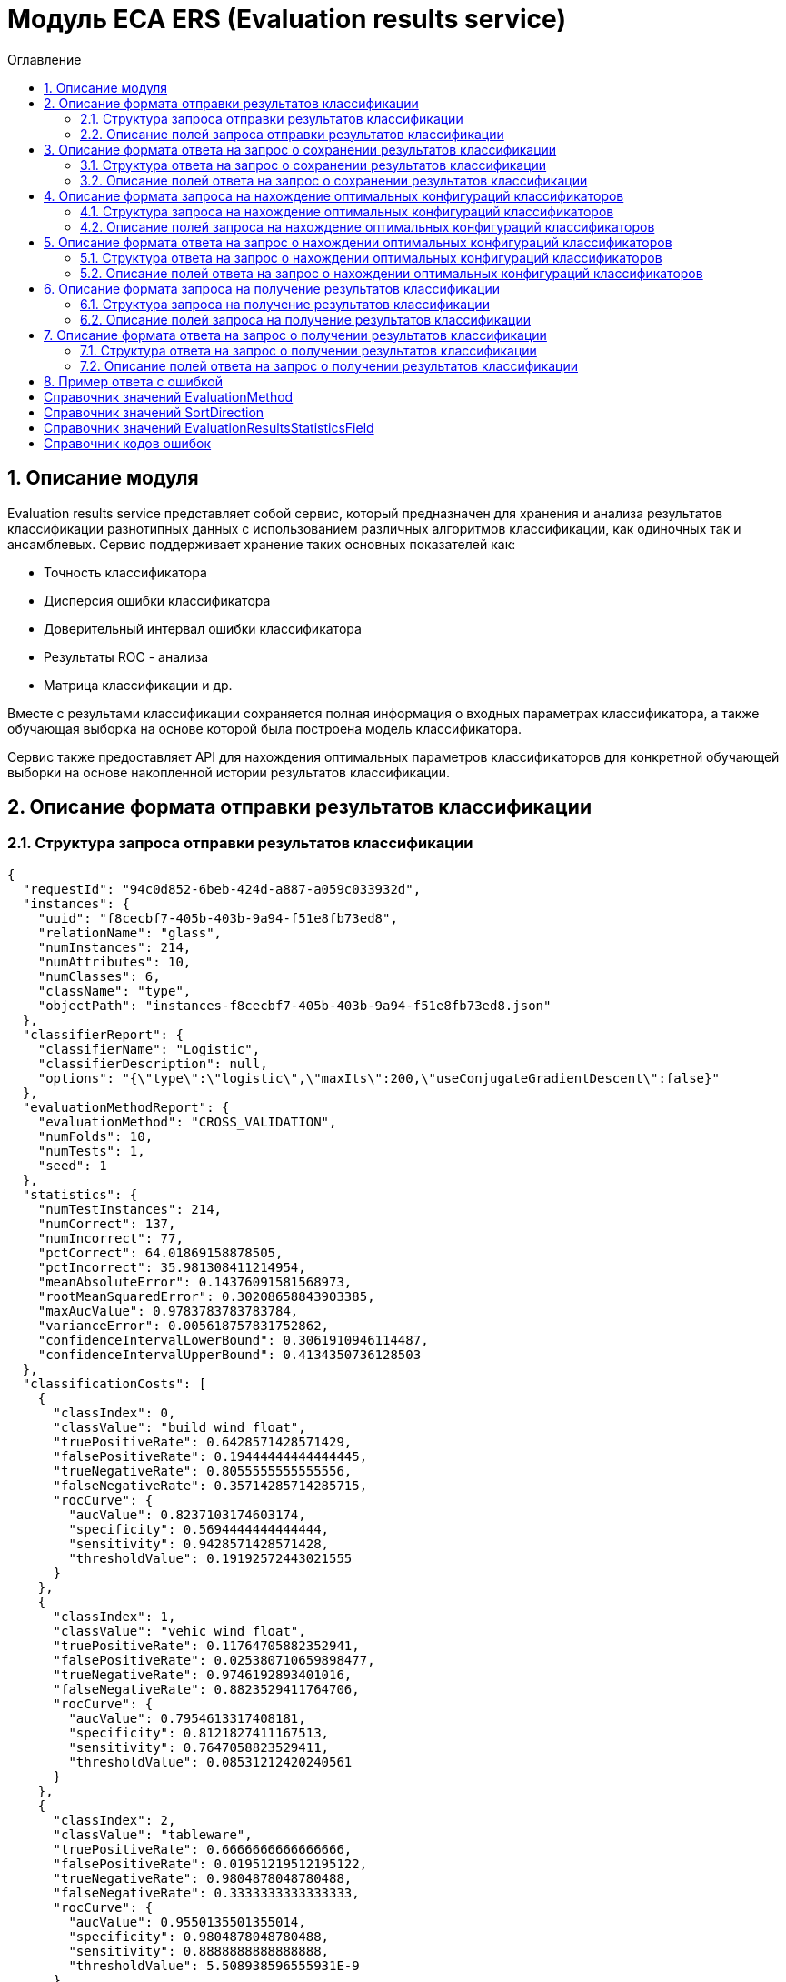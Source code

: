 = Модуль ECA ERS (Evaluation results service)
:toc:
:toc-title: Оглавление

== 1. Описание модуля

Evaluation results service представляет собой сервис, который предназначен для хранения и анализа результатов классификации разнотипных данных с использованием различных алгоритмов классификации, как одиночных так и ансамблевых. Сервис поддерживает хранение таких основных показателей как:

* Точность классификатора
* Дисперсия ошибки классификатора
* Доверительный интервал ошибки классификатора
* Результаты ROC - анализа
* Матрица классификации и др.

Вместе с результами классификации сохраняется полная информация о входных параметрах классификатора, а также обучающая выборка на основе которой была построена модель классификатора.

Сервис также предоставляет API для нахождения оптимальных параметров классификаторов для конкретной обучающей выборки на основе накопленной истории результатов классификации.

== 2. Описание формата отправки результатов классификации

=== 2.1. Структура запроса отправки результатов классификации

[source,json]
----
{
  "requestId": "94c0d852-6beb-424d-a887-a059c033932d",
  "instances": {
    "uuid": "f8cecbf7-405b-403b-9a94-f51e8fb73ed8",
    "relationName": "glass",
    "numInstances": 214,
    "numAttributes": 10,
    "numClasses": 6,
    "className": "type",
    "objectPath": "instances-f8cecbf7-405b-403b-9a94-f51e8fb73ed8.json"
  },
  "classifierReport": {
    "classifierName": "Logistic",
    "classifierDescription": null,
    "options": "{\"type\":\"logistic\",\"maxIts\":200,\"useConjugateGradientDescent\":false}"
  },
  "evaluationMethodReport": {
    "evaluationMethod": "CROSS_VALIDATION",
    "numFolds": 10,
    "numTests": 1,
    "seed": 1
  },
  "statistics": {
    "numTestInstances": 214,
    "numCorrect": 137,
    "numIncorrect": 77,
    "pctCorrect": 64.01869158878505,
    "pctIncorrect": 35.981308411214954,
    "meanAbsoluteError": 0.14376091581568973,
    "rootMeanSquaredError": 0.30208658843903385,
    "maxAucValue": 0.9783783783783784,
    "varianceError": 0.005618757831752862,
    "confidenceIntervalLowerBound": 0.3061910946114487,
    "confidenceIntervalUpperBound": 0.4134350736128503
  },
  "classificationCosts": [
    {
      "classIndex": 0,
      "classValue": "build wind float",
      "truePositiveRate": 0.6428571428571429,
      "falsePositiveRate": 0.19444444444444445,
      "trueNegativeRate": 0.8055555555555556,
      "falseNegativeRate": 0.35714285714285715,
      "rocCurve": {
        "aucValue": 0.8237103174603174,
        "specificity": 0.5694444444444444,
        "sensitivity": 0.9428571428571428,
        "thresholdValue": 0.19192572443021555
      }
    },
    {
      "classIndex": 1,
      "classValue": "vehic wind float",
      "truePositiveRate": 0.11764705882352941,
      "falsePositiveRate": 0.025380710659898477,
      "trueNegativeRate": 0.9746192893401016,
      "falseNegativeRate": 0.8823529411764706,
      "rocCurve": {
        "aucValue": 0.7954613317408181,
        "specificity": 0.8121827411167513,
        "sensitivity": 0.7647058823529411,
        "thresholdValue": 0.08531212420240561
      }
    },
    {
      "classIndex": 2,
      "classValue": "tableware",
      "truePositiveRate": 0.6666666666666666,
      "falsePositiveRate": 0.01951219512195122,
      "trueNegativeRate": 0.9804878048780488,
      "falseNegativeRate": 0.3333333333333333,
      "rocCurve": {
        "aucValue": 0.9550135501355014,
        "specificity": 0.9804878048780488,
        "sensitivity": 0.8888888888888888,
        "thresholdValue": 5.508938596555931E-9
      }
    },
    {
      "classIndex": 3,
      "classValue": "build wind non-float",
      "truePositiveRate": 0.6578947368421053,
      "falsePositiveRate": 0.21014492753623187,
      "trueNegativeRate": 0.7898550724637681,
      "falseNegativeRate": 0.34210526315789475,
      "rocCurve": {
        "aucValue": 0.7545766590389016,
        "specificity": 0.7318840579710144,
        "sensitivity": 0.7236842105263158,
        "thresholdValue": 0.3752861685842112
      }
    },
    {
      "classIndex": 4,
      "classValue": "headlamps",
      "truePositiveRate": 0.8275862068965517,
      "falsePositiveRate": 0.02702702702702703,
      "trueNegativeRate": 0.972972972972973,
      "falseNegativeRate": 0.1724137931034483,
      "rocCurve": {
        "aucValue": 0.9783783783783784,
        "specificity": 0.9297297297297298,
        "sensitivity": 0.9310344827586207,
        "thresholdValue": 2.71767875053676E-29
      }
    },
    {
      "classIndex": 5,
      "classValue": "containers",
      "truePositiveRate": 0.7692307692307693,
      "falsePositiveRate": 0.029850746268656716,
      "trueNegativeRate": 0.9701492537313433,
      "falseNegativeRate": 0.23076923076923078,
      "rocCurve": {
        "aucValue": 0.7975507079984692,
        "specificity": 0.9701492537313433,
        "sensitivity": 0.7692307692307693,
        "thresholdValue": 0.4447975576277138
      }
    }
  ],
  "confusionMatrix": [
    {
      "actualClassIndex": 0,
      "predictedClassIndex": 0,
      "numInstances": 45
    },
    {
      "actualClassIndex": 0,
      "predictedClassIndex": 1,
      "numInstances": 5
    },
    {
      "actualClassIndex": 0,
      "predictedClassIndex": 2,
      "numInstances": 0
    },
    {
      "actualClassIndex": 0,
      "predictedClassIndex": 3,
      "numInstances": 19
    },
    {
      "actualClassIndex": 0,
      "predictedClassIndex": 4,
      "numInstances": 0
    },
    {
      "actualClassIndex": 0,
      "predictedClassIndex": 5,
      "numInstances": 1
    },
    {
      "actualClassIndex": 1,
      "predictedClassIndex": 0,
      "numInstances": 9
    },
    {
      "actualClassIndex": 1,
      "predictedClassIndex": 1,
      "numInstances": 2
    },
    {
      "actualClassIndex": 1,
      "predictedClassIndex": 2,
      "numInstances": 0
    },
    {
      "actualClassIndex": 1,
      "predictedClassIndex": 3,
      "numInstances": 6
    },
    {
      "actualClassIndex": 1,
      "predictedClassIndex": 4,
      "numInstances": 0
    },
    {
      "actualClassIndex": 1,
      "predictedClassIndex": 5,
      "numInstances": 0
    },
    {
      "actualClassIndex": 2,
      "predictedClassIndex": 0,
      "numInstances": 0
    },
    {
      "actualClassIndex": 2,
      "predictedClassIndex": 1,
      "numInstances": 0
    },
    {
      "actualClassIndex": 2,
      "predictedClassIndex": 2,
      "numInstances": 6
    },
    {
      "actualClassIndex": 2,
      "predictedClassIndex": 3,
      "numInstances": 1
    },
    {
      "actualClassIndex": 2,
      "predictedClassIndex": 4,
      "numInstances": 2
    },
    {
      "actualClassIndex": 2,
      "predictedClassIndex": 5,
      "numInstances": 0
    },
    {
      "actualClassIndex": 3,
      "predictedClassIndex": 0,
      "numInstances": 18
    },
    {
      "actualClassIndex": 3,
      "predictedClassIndex": 1,
      "numInstances": 0
    },
    {
      "actualClassIndex": 3,
      "predictedClassIndex": 2,
      "numInstances": 3
    },
    {
      "actualClassIndex": 3,
      "predictedClassIndex": 3,
      "numInstances": 50
    },
    {
      "actualClassIndex": 3,
      "predictedClassIndex": 4,
      "numInstances": 2
    },
    {
      "actualClassIndex": 3,
      "predictedClassIndex": 5,
      "numInstances": 3
    },
    {
      "actualClassIndex": 4,
      "predictedClassIndex": 0,
      "numInstances": 1
    },
    {
      "actualClassIndex": 4,
      "predictedClassIndex": 1,
      "numInstances": 0
    },
    {
      "actualClassIndex": 4,
      "predictedClassIndex": 2,
      "numInstances": 1
    },
    {
      "actualClassIndex": 4,
      "predictedClassIndex": 3,
      "numInstances": 1
    },
    {
      "actualClassIndex": 4,
      "predictedClassIndex": 4,
      "numInstances": 24
    },
    {
      "actualClassIndex": 4,
      "predictedClassIndex": 5,
      "numInstances": 2
    },
    {
      "actualClassIndex": 5,
      "predictedClassIndex": 0,
      "numInstances": 0
    },
    {
      "actualClassIndex": 5,
      "predictedClassIndex": 1,
      "numInstances": 0
    },
    {
      "actualClassIndex": 5,
      "predictedClassIndex": 2,
      "numInstances": 0
    },
    {
      "actualClassIndex": 5,
      "predictedClassIndex": 3,
      "numInstances": 2
    },
    {
      "actualClassIndex": 5,
      "predictedClassIndex": 4,
      "numInstances": 1
    },
    {
      "actualClassIndex": 5,
      "predictedClassIndex": 5,
      "numInstances": 10
    }
  ]
}
----

=== 2.2. Описание полей запроса отправки результатов классификации

==== 2.2.1. Описание полей блока EvaluationResultsRequest

[options="header"]
|===
|№|Название поля|Тип|Обязательное|Описание|Комментарий
|1
|requestId
|string
|+
|Уникальный идентификатор запроса в формате UUID
|Данное поле заполняется клиентским приложением
|2
|instances
|InstancesReport
|+
|Блок содержит информацию об обучающей выборке, на основе которой были получены результаты классификации
|
|3
|classifierReport
|ClassifierReport
|+
|Информация о классификаторе
|
|4
|evaluationMethodReport
|EvaluationMethodReport
|+
|Блок содержит информацию о методе оценки точности классификатора
|
|5
|statistics
|StatisticsReport
|+
|Блок с основными показателями точности классификатора
|
|6
|classificationCosts
|array<ClassificationCostsReport>
|-
|Результаты классификации с учетом издержек
|
|7
|confusionMatrix
|array<ConfusionMatrixReport>
|-
|Структура матрицы классификации
|
|===

==== 2.2.2. Описание полей блока InstancesReport

[options="header"]
|===
|№|Название поля|Тип|Обязательное|Макс. длина|Мин. значение|Описание|Комментарий
|1
|uuid
|string
|+
|255
|-
|UUID обучающей выборки
|
|2
|relationName
|string
|+
|255
|-
|Наименовавние данных
|
|3
|numInstances
|integer
|+
|-
|2
|Число объектов обучающей выборки
|
|4
|numAttributes
|integer
|+
|-
|2
|Число атрибутов
|
|5
|numClasses
|integer
|+
|-
|2
|Число классов
|
|6
|className
|string
|+
|255
|-
|Имя атрибута класса
|
|7
|objectPath
|string
|+
|255
|-
|Путь к объекту обучающей выборки в S3
|
|===

==== 2.2.3. Описание полей блока ClassifierReport

[options="header"]
|===
|№|Название поля|Тип|Обязательное|Макс. длина|Описание|Комментарий
|1
|classifierName
|string
|+
|255
|Наименование классификатора
|В качестве имени можно использовать название алгоритма классификации
|2
|options
|string
|+
|-
|Строка с настройками классификатора
|
|3
|classifierDescription
|string
|-
|255
|Дополнительная информация о классификаторе
|
|===

==== 2.2.4. Описание полей блока EvaluationMethodReport

[options="header"]
|===
|№|Название поля|Тип|Обязательное|Мин. значение|Описание|Комментарий
|1
|evaluationMethod
|EvaluationMethod
|+
|-
|Метод оценки точности классификатора
|Заполняется по по справочнику <<Справочник значений EvaluationMethod>>
|2
|numFolds
|integer
|-
|2
|Число блоков для k * V - блочной кросс проверки на тестовой выборке
|
|3
|numTests
|integer
|-
|1
|Число тестов для k * V - блочной кросс проверки на тестовой выборке
|
|4
|seed
|integer
|-
|-
|Начальное значение (seed) для генератор псевдослучайных чисел
|
|===

==== 2.2.5. Описание полей блока StatisticsReport

[options="header"]
|===
|№|Название поля|Тип|Обязательное|Мин. значение|Макс. значение|Описание|Комментарий
|1
|numTestInstances
|integer
|+
|2
|-
|Число объектов тестовых данных
|
|2
|numCorrect
|integer
|+
|0
|-
|Число верно классифицированных объектов
|
|3
|numIncorrect
|integer
|+
|0
|-
|Число неверно классифицированных объектов
|
|4
|pctCorrect
|decimal
|+
|0
|100
|Точность классификатора
|Доля верно классифицированных объектов
|5
|pctIncorrect
|decimal
|+
|0
|100
|Ошибка классификатора
|Доля неверно классифицированных объектов
|6
|meanAbsoluteError
|decimal
|-
|0
|1
|Средняя абсолютная ошибка классификации
|
|7
|rootMeanSquaredError
|decimal
|-
|0
|1
|Среднеквадратическая ошибка классификации
|
|8
|maxAucValue
|decimal
|-
|0
|1
|Максимальное значение показателя AUC среди всех классов
|
|9
|varianceError
|decimal
|-
|0
|1
|Дисперсия ошибки классификатора
|
|10
|confidenceIntervalLowerBound
|decimal
|-
|-
|-
|Нижняя граница 95% доверительного интервала ошибки классификатора
|
|11
|confidenceIntervalUpperBound
|decimal
|-
|-
|-
|Верхняя граница 95% доверительного интервала ошибки классификатора
|
|===

==== 2.2.6. Описание полей блока ClassificationCostsReport

[options="header"]
|===
|№|Название поля|Тип|Обязательное|Макс. длина|Мин. значение|Макс. значение|Описание|Комментарий
|1
|classIndex
|integer
|+
|-
|0
|-
|Индекс класса
|
|2
|className
|string
|+
|255
|-
|-
|Наименование класса
|
|3
|truePositiveRate
|decimal
|+
|-
|0
|1
|Доля верно классифицированных положительных примеров для данного класса
|
|4
|falsePositiveRate
|decimal
|+
|-
|0
|1
|Доля отрицательных примеров, классифицированных как положительные
|
|5
|trueNegativeRate
|decimal
|+
|-
|0
|1
|Доля верно классифицированных отрицательных примеров
|
|6
|falseNegativeRate
|decimal
|+
|-
|0
|1
|Доля положительных примеров, классифицированных как отрицательные
|
|7
|rocCurve
|RocCurveReport
|+
|Данные ROC - анализа
|
|===

==== 2.2.7. Описание полей блока RocCurveReport

[options="header"]
|===
|№|Название поля|Тип|Обязательное|Мин. значение|Макс. значение|Описание|Комментарий
|1
|aucValue
|decimal
|+
|0
|1
|Значение площади под ROC - кривой для соответствующего класса
|
|2
|specificity
|decimal
|+
|0
|1
|Значение специфичности оптимальной точки ROC - кривой для соответствующего класса
|
|3
|sensitivity
|decimal
|+
|0
|1
|Значение чувствительности оптимальной точки ROC - кривой для соответствующего класса
|
|4
|thresholdValue
|decimal
|+
|0
|1
|Значения оптимальный порога для определения класса
|
|===

==== 2.2.8. Описание полей блока ConfusionMatrixReport

[options="header"]
|===
|№|Название поля|Тип|Обязательное|Макс. длина|Мин. значение|Описание|Комментарий
|1
|actualClassIndex
|integer
|+
|-
|0
|Реальное значение класса
|
|2
|predictedClassIndex
|integer
|+
|-
|0
|Прогнозное значение класса
|
|3
|numInstances
|decimal
|+
|-
|0
|Число объектов
|
|===

== 3. Описание формата ответа на запрос о сохранении результатов классификации

=== 3.1. Структура ответа на запрос о сохранении результатов классификации

[source,json]
----
{
  "requestId": "04b1373f-7838-4535-b65a-88c088830879"
}
----

=== 3.2. Описание полей ответа на запрос о сохранении результатов классификации

[options="header"]
|===
|№|Название поля|Тип|Обязательное|Описание|Комментарий
|1
|requestId
|string
|+
|Уникальный идентификатор запроса
|Совпадает со значением requestId из запроса
|===

== 4. Описание формата запроса на нахождение оптимальных конфигураций классификаторов

=== 4.1. Структура запроса на нахождение оптимальных конфигураций классификаторов

[source,json]
----
{
  "requestId": "f8cecbf7-405b-403b-9a94-f51e8fb73ed8",
  "dataUuid": "f8cecbf7-405b-403b-9a94-f51e8fb73ed8",
  "evaluationMethodReport": {
    "evaluationMethod": "CROSS_VALIDATION",
    "numFolds": 10,
    "numTests": 1,
    "seed": 1
  },
  "evaluationResultsStatisticsSortFields": null
}
----

=== 4.2. Описание полей запроса на нахождение оптимальных конфигураций классификаторов

[options="header"]
|===
|№|Название поля|Тип|Обязательное|Макс. длина|Описание|Комментарий
|1
|requestId
|string
|+
|255
|Уникальный идентификатор запроса
|
|2
|dataUuid
|string
|+
|255
|UUID обучающей выборки для которой будет осуществлен поиск оптимальных параметров классификаторов
|
|3
|evaluationMethodReport
|EvaluationMethodReport
|+
|-
|Блок содержит информацию о методе оценки точности классификатора
|
|4
|evaluationResultsStatisticsSortFields
|array<EvaluationResultsStatisticsSortField>
|-
|3
|Настраиваемый список полей для упорядочивания результатов классификации
|Если поля для сортировки не заданы, то используется сортировка по умолчанию ([PCT_CORRECT->DESC, MAX_AUC_VALUE->DESC, VARIANCE_ERROR->ASC])
|===

==== 4.2.1. Описание полей блока EvaluationResultsStatisticsSortField

[options="header"]
|===
|№|Название поля|Тип|Обязательное|Макс. длина|Описание|Комментарий
|1
|field
|EvaluationResultsStatisticsField
|+
|255
|Название поля для сортировки результатов классификации
|Заполняется по справочнику <<Справочник значений EvaluationResultsStatisticsField>>.
|2
|direction
|SortDirection
|+
|255
|Направление сортировки
|Заполняется по справочнику <<Справочник значений SortDirection>>.
|===

== 5. Описание формата ответа на запрос о нахождении оптимальных конфигураций классификаторов

=== 5.1. Структура ответа на запрос о нахождении оптимальных конфигураций классификаторов

[source,json]
----
{
  "requestId": "f8cecbf7-405b-403b-9a94-f51e8fb73ed8",
  "classifierReports": [
    {
      "classifierName": "ExtraTreesClassifier",
      "classifierDescription": null,
      "options": "{\"type\":\"extra_trees\",\"numIterations\":20,\"numThreads\":6,\"seed\":1,\"numRandomAttr\":5,\"minObj\":2,\"maxDepth\":0,\"decisionTreeType\":\"ID3\",\"numRandomSplits\":6,\"useBootstrapSamples\":false}"
    {
      "classifierName": "ExtraTreesClassifier",
      "classifierDescription": null,
      "options": "{\"type\":\"extra_trees\",\"numIterations\":20,\"numThreads\":6,\"seed\":1,\"numRandomAttr\":5,\"minObj\":2,\"maxDepth\":0,\"decisionTreeType\":\"ID3\",\"numRandomSplits\":6,\"useBootstrapSamples\":false}"
    },
    {
      "classifierName": "ExtraTreesClassifier",
      "classifierDescription": null,
      "options": "{\"type\":\"extra_trees\",\"numIterations\":20,\"numThreads\":6,\"seed\":1,\"numRandomAttr\":5,\"minObj\":2,\"maxDepth\":0,\"decisionTreeType\":\"ID3\",\"numRandomSplits\":6,\"useBootstrapSamples\":false}"
    },
    {
      "classifierName": "ExtraTreesClassifier",
      "classifierDescription": null,
      "options": "{\"type\":\"extra_trees\",\"numIterations\":20,\"numThreads\":6,\"seed\":1,\"numRandomAttr\":5,\"minObj\":2,\"maxDepth\":0,\"decisionTreeType\":\"ID3\",\"numRandomSplits\":6,\"useBootstrapSamples\":false}"
    },
    {
      "classifierName": "ExtraTreesClassifier",
      "classifierDescription": null,
      "options": "{\"type\":\"extra_trees\",\"numIterations\":20,\"numThreads\":6,\"seed\":1,\"numRandomAttr\":5,\"minObj\":2,\"maxDepth\":0,\"decisionTreeType\":\"ID3\",\"numRandomSplits\":6,\"useBootstrapSamples\":false}"
    }
  ]
}
----

=== 5.2. Описание полей ответа на запрос о нахождении оптимальных конфигураций классификаторов

[options="header"]
|===
|№|Название поля|Тип|Обязательное|Описание|Комментарий
|1
|requestId
|string
|+
|Уникальный идентификатор запроса
|
|2
|classifierReports
|array<ClassifierReport>
|+
|Список оптимальных конфигураций классификаторов
|
|===

== 6. Описание формата запроса на получение результатов классификации

=== 6.1. Структура запроса на получение результатов классификации

[source,json]
----
{
  "requestId": "04b1373f-7838-4535-b65a-88c088830879"
}

----

=== 6.2. Описание полей запроса на получение результатов классификации

[options="header"]
|===
|№|Название поля|Тип|Обязательное|Описание|Комментарий
|1
|requestId
|string
|+
|Уникальный идентификатор запроса в формате UUID
|
|===

== 7. Описание формата ответа на запрос о получении результатов классификации

=== 7.1. Структура ответа на запрос о получении результатов классификации

[source,json]
----
{
  "requestId": "94c0d852-6beb-424d-a887-a059c033932d",
  "instances": {
    "uuid": "f8cecbf7-405b-403b-9a94-f51e8fb73ed8",
    "relationName": "glass",
    "numInstances": 214,
    "numAttributes": 10,
    "numClasses": 6,
    "className": "type",
    "objectPath": "instances-f8cecbf7-405b-403b-9a94-f51e8fb73ed8.json"
  },
  "classifierReport": {
    "classifierName": "Logistic",
    "classifierDescription": null,
    "options": "{\"type\":\"logistic\",\"maxIts\":200,\"useConjugateGradientDescent\":false}"
  },
  "evaluationMethodReport": {
    "evaluationMethod": "CROSS_VALIDATION",
    "numFolds": 10,
    "numTests": 1,
    "seed": 1
  },
  "statistics": {
    "numTestInstances": 214,
    "numCorrect": 137,
    "numIncorrect": 77,
    "pctCorrect": 64.01869158878505,
    "pctIncorrect": 35.981308411214954,
    "meanAbsoluteError": 0.14376091581568973,
    "rootMeanSquaredError": 0.30208658843903385,
    "maxAucValue": 0.9783783783783784,
    "varianceError": 0.005618757831752862,
    "confidenceIntervalLowerBound": 0.3061910946114487,
    "confidenceIntervalUpperBound": 0.4134350736128503
  },
  "classificationCosts": [
    {
      "classIndex": 0,
      "classValue": "build wind float",
      "truePositiveRate": 0.6428571428571429,
      "falsePositiveRate": 0.19444444444444445,
      "trueNegativeRate": 0.8055555555555556,
      "falseNegativeRate": 0.35714285714285715,
      "rocCurve": {
        "aucValue": 0.8237103174603174,
        "specificity": 0.5694444444444444,
        "sensitivity": 0.9428571428571428,
        "thresholdValue": 0.19192572443021555
      }
    },
    {
      "classIndex": 1,
      "classValue": "vehic wind float",
      "truePositiveRate": 0.11764705882352941,
      "falsePositiveRate": 0.025380710659898477,
      "trueNegativeRate": 0.9746192893401016,
      "falseNegativeRate": 0.8823529411764706,
      "rocCurve": {
        "aucValue": 0.7954613317408181,
        "specificity": 0.8121827411167513,
        "sensitivity": 0.7647058823529411,
        "thresholdValue": 0.08531212420240561
      }
    },
    {
      "classIndex": 2,
      "classValue": "tableware",
      "truePositiveRate": 0.6666666666666666,
      "falsePositiveRate": 0.01951219512195122,
      "trueNegativeRate": 0.9804878048780488,
      "falseNegativeRate": 0.3333333333333333,
      "rocCurve": {
        "aucValue": 0.9550135501355014,
        "specificity": 0.9804878048780488,
        "sensitivity": 0.8888888888888888,
        "thresholdValue": 5.508938596555931E-9
      }
    },
    {
      "classIndex": 3,
      "classValue": "build wind non-float",
      "truePositiveRate": 0.6578947368421053,
      "falsePositiveRate": 0.21014492753623187,
      "trueNegativeRate": 0.7898550724637681,
      "falseNegativeRate": 0.34210526315789475,
      "rocCurve": {
        "aucValue": 0.7545766590389016,
        "specificity": 0.7318840579710144,
        "sensitivity": 0.7236842105263158,
        "thresholdValue": 0.3752861685842112
      }
    },
    {
      "classIndex": 4,
      "classValue": "headlamps",
      "truePositiveRate": 0.8275862068965517,
      "falsePositiveRate": 0.02702702702702703,
      "trueNegativeRate": 0.972972972972973,
      "falseNegativeRate": 0.1724137931034483,
      "rocCurve": {
        "aucValue": 0.9783783783783784,
        "specificity": 0.9297297297297298,
        "sensitivity": 0.9310344827586207,
        "thresholdValue": 2.71767875053676E-29
      }
    },
    {
      "classIndex": 5,
      "classValue": "containers",
      "truePositiveRate": 0.7692307692307693,
      "falsePositiveRate": 0.029850746268656716,
      "trueNegativeRate": 0.9701492537313433,
      "falseNegativeRate": 0.23076923076923078,
      "rocCurve": {
        "aucValue": 0.7975507079984692,
        "specificity": 0.9701492537313433,
        "sensitivity": 0.7692307692307693,
        "thresholdValue": 0.4447975576277138
      }
    }
  ],
  "confusionMatrix": [
    {
      "actualClassIndex": 0,
      "predictedClassIndex": 0,
      "numInstances": 45
    },
    {
      "actualClassIndex": 0,
      "predictedClassIndex": 1,
      "numInstances": 5
    },
    {
      "actualClassIndex": 0,
      "predictedClassIndex": 2,
      "numInstances": 0
    },
    {
      "actualClassIndex": 0,
      "predictedClassIndex": 3,
      "numInstances": 19
    },
    {
      "actualClassIndex": 0,
      "predictedClassIndex": 4,
      "numInstances": 0
    },
    {
      "actualClassIndex": 0,
      "predictedClassIndex": 5,
      "numInstances": 1
    },
    {
      "actualClassIndex": 1,
      "predictedClassIndex": 0,
      "numInstances": 9
    },
    {
      "actualClassIndex": 1,
      "predictedClassIndex": 1,
      "numInstances": 2
    },
    {
      "actualClassIndex": 1,
      "predictedClassIndex": 2,
      "numInstances": 0
    },
    {
      "actualClassIndex": 1,
      "predictedClassIndex": 3,
      "numInstances": 6
    },
    {
      "actualClassIndex": 1,
      "predictedClassIndex": 4,
      "numInstances": 0
    },
    {
      "actualClassIndex": 1,
      "predictedClassIndex": 5,
      "numInstances": 0
    },
    {
      "actualClassIndex": 2,
      "predictedClassIndex": 0,
      "numInstances": 0
    },
    {
      "actualClassIndex": 2,
      "predictedClassIndex": 1,
      "numInstances": 0
    },
    {
      "actualClassIndex": 2,
      "predictedClassIndex": 2,
      "numInstances": 6
    },
    {
      "actualClassIndex": 2,
      "predictedClassIndex": 3,
      "numInstances": 1
    },
    {
      "actualClassIndex": 2,
      "predictedClassIndex": 4,
      "numInstances": 2
    },
    {
      "actualClassIndex": 2,
      "predictedClassIndex": 5,
      "numInstances": 0
    },
    {
      "actualClassIndex": 3,
      "predictedClassIndex": 0,
      "numInstances": 18
    },
    {
      "actualClassIndex": 3,
      "predictedClassIndex": 1,
      "numInstances": 0
    },
    {
      "actualClassIndex": 3,
      "predictedClassIndex": 2,
      "numInstances": 3
    },
    {
      "actualClassIndex": 3,
      "predictedClassIndex": 3,
      "numInstances": 50
    },
    {
      "actualClassIndex": 3,
      "predictedClassIndex": 4,
      "numInstances": 2
    },
    {
      "actualClassIndex": 3,
      "predictedClassIndex": 5,
      "numInstances": 3
    },
    {
      "actualClassIndex": 4,
      "predictedClassIndex": 0,
      "numInstances": 1
    },
    {
      "actualClassIndex": 4,
      "predictedClassIndex": 1,
      "numInstances": 0
    },
    {
      "actualClassIndex": 4,
      "predictedClassIndex": 2,
      "numInstances": 1
    },
    {
      "actualClassIndex": 4,
      "predictedClassIndex": 3,
      "numInstances": 1
    },
    {
      "actualClassIndex": 4,
      "predictedClassIndex": 4,
      "numInstances": 24
    },
    {
      "actualClassIndex": 4,
      "predictedClassIndex": 5,
      "numInstances": 2
    },
    {
      "actualClassIndex": 5,
      "predictedClassIndex": 0,
      "numInstances": 0
    },
    {
      "actualClassIndex": 5,
      "predictedClassIndex": 1,
      "numInstances": 0
    },
    {
      "actualClassIndex": 5,
      "predictedClassIndex": 2,
      "numInstances": 0
    },
    {
      "actualClassIndex": 5,
      "predictedClassIndex": 3,
      "numInstances": 2
    },
    {
      "actualClassIndex": 5,
      "predictedClassIndex": 4,
      "numInstances": 1
    },
    {
      "actualClassIndex": 5,
      "predictedClassIndex": 5,
      "numInstances": 10
    }
  ]
}
----

=== 7.2. Описание полей ответа на запрос о получении результатов классификации

[options="header"]
|===
|№|Название поля|Тип|Обязательное|Описание|Комментарий
|1
|requestId
|string
|+
|Уникальный идентификатор запроса
|
|3
|instances
|InstancesReport
|+
|Блок содержит информацию об обучающей выборке, на основе которой были получены результаты классификации
|
|4
|classifierReport
|ClassifierReport
|+
|Информация о классификаторе
|
|5
|evaluationMethodReport
|EvaluationMethodReport
|+
|Блок содержит информацию о методе оценки точности классификатора
|
|6
|statistics
|StatisticsReport
|+
|Блок с основными показателями точности классификатора
|
|7
|classificationCosts
|array<ClassificationCostsReport>
|-
|Результаты классификации с учетом издержек
|
|8
|confusionMatrix
|array<ConfusionMatrixReport>
|-
|Структура матрицы классификации
|
|===

== 8. Пример ответа с ошибкой

[source,json]
----
[
  {
    "fieldName": null,
    "code": "DataNotFound",
    "errorMessage": "Instances [ionosphere] doesn't exists!"
  }
]
----

== Справочник значений EvaluationMethod

[options="header"]
|===
|№|Значение|Описание
|1
|TRAINING_DATA
|Использование всей обучающей выборки для оценки точности классификатора
|2
|CROSS_VALIDATION
|Метод k * V - блочной кросс проверки на тестовой выборке
|===

== Справочник значений SortDirection

[options="header"]
|===
|№|Код ответа|Описание
|1
|ASC
|Сортировка по возрастанию
|2
|DESC
|Сортировка по убыванию
|===

== Справочник значений EvaluationResultsStatisticsField

[options="header"]
|===
|№|Код ответа|Описание
|1
|PCT_CORRECT
|Точность классификатора
|2
|MAX_AUC_VALUE
|Максимальное значение показателя AUC среди всех классов
|3
|VARIANCE_ERROR
|Дисперсия ошибки классификатора
|===

== Справочник кодов ошибок

[options="header"]
|===
|№|Код ошибки|Описание
|1
|DuplicateRequestId
|Данные с таким requestId уже существуют в базе
|2
|DataNotFound
|В БД не найдена обучающая выборка, заданная в запросе
|3
|ResultsNotFound
|Не удалось найти данные для заданных параметров запроса
|===
